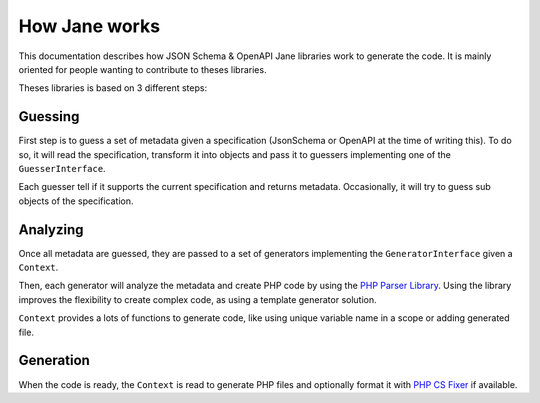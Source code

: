 How Jane works
==============

This documentation describes how JSON Schema & OpenAPI Jane libraries work to generate the code.
It is mainly oriented for people wanting to contribute to theses libraries.

Theses libraries is based on 3 different steps:

Guessing
--------

First step is to guess a set of metadata given a specification (JsonSchema or OpenAPI at the time of writing this).
To do so, it will read the specification, transform it into objects and pass it to guessers implementing one of
the ``GuesserInterface``.

Each guesser tell if it supports the current specification and returns metadata. Occasionally, it will try to guess
sub objects of the specification.

Analyzing
---------

Once all metadata are guessed, they are passed to a set of generators implementing the ``GeneratorInterface`` given a
``Context``.

Then, each generator will analyze the metadata and create PHP code by using the `PHP Parser Library`_. Using the library
improves the flexibility to create complex code, as using a template generator solution.

``Context`` provides a lots of functions to generate code, like using unique variable name in a scope or adding generated file.

Generation
----------

When the code is ready, the ``Context`` is read to generate PHP files and optionally format it with `PHP CS Fixer`_ if available.

.. _PHP Parser Library: https://github.com/nikic/PHP-Parser
.. _PHP CS Fixer: http://cs.sensiolabs.org/
